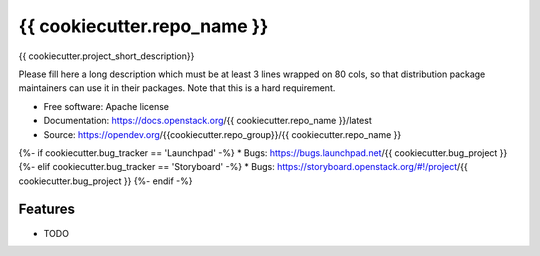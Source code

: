 ===============================
{{ cookiecutter.repo_name }}
===============================

{{ cookiecutter.project_short_description}}

Please fill here a long description which must be at least 3 lines wrapped on
80 cols, so that distribution package maintainers can use it in their packages.
Note that this is a hard requirement.

* Free software: Apache license
* Documentation: https://docs.openstack.org/{{ cookiecutter.repo_name }}/latest
* Source: https://opendev.org/{{cookiecutter.repo_group}}/{{ cookiecutter.repo_name }}
{%- if cookiecutter.bug_tracker == 'Launchpad' -%}
* Bugs: https://bugs.launchpad.net/{{ cookiecutter.bug_project }}
{%- elif cookiecutter.bug_tracker == 'Storyboard' -%}
* Bugs: https://storyboard.openstack.org/#!/project/{{ cookiecutter.bug_project }}
{%- endif -%}

Features
--------

* TODO

